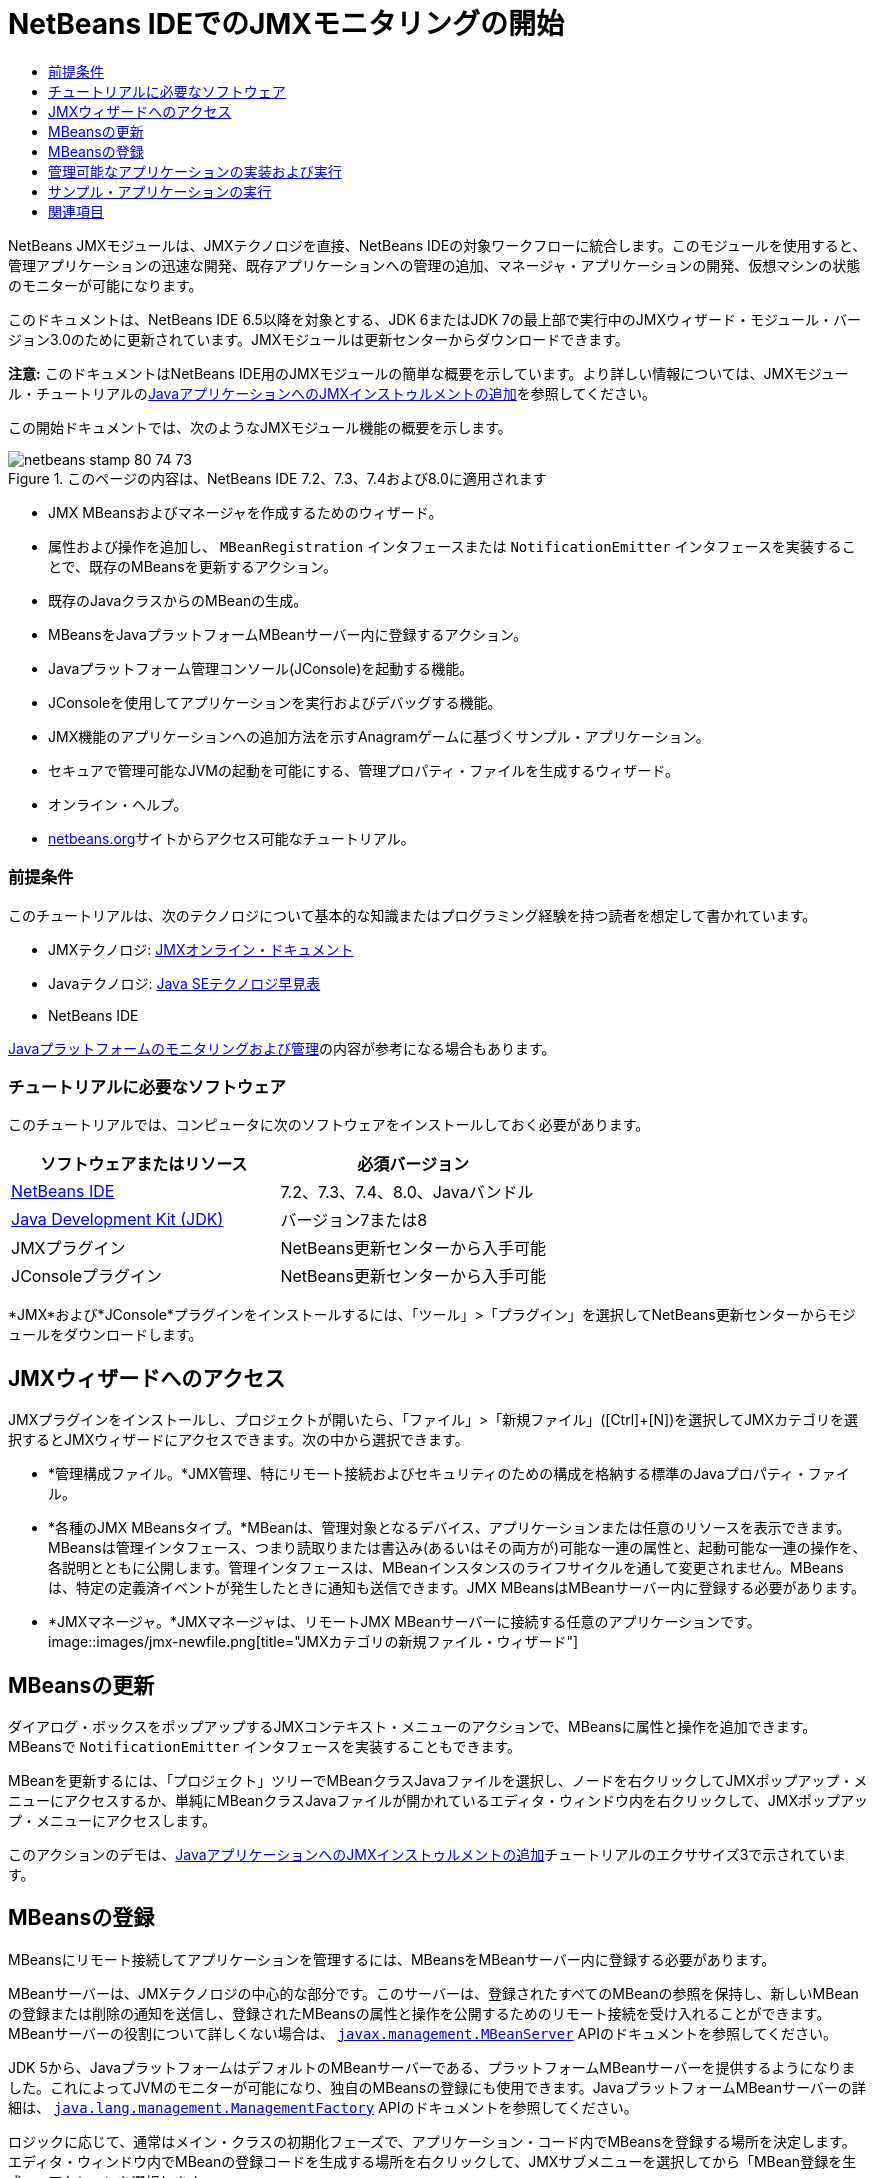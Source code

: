 // 
//     Licensed to the Apache Software Foundation (ASF) under one
//     or more contributor license agreements.  See the NOTICE file
//     distributed with this work for additional information
//     regarding copyright ownership.  The ASF licenses this file
//     to you under the Apache License, Version 2.0 (the
//     "License"); you may not use this file except in compliance
//     with the License.  You may obtain a copy of the License at
// 
//       http://www.apache.org/licenses/LICENSE-2.0
// 
//     Unless required by applicable law or agreed to in writing,
//     software distributed under the License is distributed on an
//     "AS IS" BASIS, WITHOUT WARRANTIES OR CONDITIONS OF ANY
//     KIND, either express or implied.  See the License for the
//     specific language governing permissions and limitations
//     under the License.
//

= NetBeans IDEでのJMXモニタリングの開始
:jbake-type: tutorial
:jbake-tags: tutorials 
:jbake-status: published
:syntax: true
:toc: left
:toc-title:
:description: NetBeans IDEでのJMXモニタリングの開始 - Apache NetBeans
:keywords: Apache NetBeans, Tutorials, NetBeans IDEでのJMXモニタリングの開始

NetBeans JMXモジュールは、JMXテクノロジを直接、NetBeans IDEの対象ワークフローに統合します。このモジュールを使用すると、管理アプリケーションの迅速な開発、既存アプリケーションへの管理の追加、マネージャ・アプリケーションの開発、仮想マシンの状態のモニターが可能になります。

このドキュメントは、NetBeans IDE 6.5以降を対象とする、JDK 6またはJDK 7の最上部で実行中のJMXウィザード・モジュール・バージョン3.0のために更新されています。JMXモジュールは更新センターからダウンロードできます。

*注意:* このドキュメントはNetBeans IDE用のJMXモジュールの簡単な概要を示しています。より詳しい情報については、JMXモジュール・チュートリアルのlink:jmx-tutorial.html[+JavaアプリケーションへのJMXインストゥルメントの追加+]を参照してください。

この開始ドキュメントでは、次のようなJMXモジュール機能の概要を示します。

image::images/netbeans-stamp-80-74-73.png[title="このページの内容は、NetBeans IDE 7.2、7.3、7.4および8.0に適用されます"]

* JMX MBeansおよびマネージャを作成するためのウィザード。
* 属性および操作を追加し、 ``MBeanRegistration`` インタフェースまたは ``NotificationEmitter`` インタフェースを実装することで、既存のMBeansを更新するアクション。
* 既存のJavaクラスからのMBeanの生成。
* MBeansをJavaプラットフォームMBeanサーバー内に登録するアクション。
* Javaプラットフォーム管理コンソール(JConsole)を起動する機能。
* JConsoleを使用してアプリケーションを実行およびデバッグする機能。
* JMX機能のアプリケーションへの追加方法を示すAnagramゲームに基づくサンプル・アプリケーション。
* セキュアで管理可能なJVMの起動を可能にする、管理プロパティ・ファイルを生成するウィザード。
* オンライン・ヘルプ。
* link:../../index.html[+netbeans.org+]サイトからアクセス可能なチュートリアル。


=== 前提条件

このチュートリアルは、次のテクノロジについて基本的な知識またはプログラミング経験を持つ読者を想定して書かれています。

* JMXテクノロジ: link:http://download.oracle.com/javase/6/docs/technotes/guides/jmx/index.html[+JMXオンライン・ドキュメント+]
* Javaテクノロジ: link:http://www.oracle.com/technetwork/java/javase/tech/index.html[+Java SEテクノロジ早見表+]
* NetBeans IDE

link:http://download.oracle.com/javase/6/docs/technotes/guides/management/index.html[+Javaプラットフォームのモニタリングおよび管理+]の内容が参考になる場合もあります。


=== チュートリアルに必要なソフトウェア

このチュートリアルでは、コンピュータに次のソフトウェアをインストールしておく必要があります。

|===
|ソフトウェアまたはリソース |必須バージョン 

|link:https://netbeans.org/downloads/index.html[+NetBeans IDE+] |7.2、7.3、7.4、8.0、Javaバンドル 

|link:http://www.oracle.com/technetwork/java/javase/downloads/index.html[+Java Development Kit (JDK)+] |バージョン7または8 

|JMXプラグイン |NetBeans更新センターから入手可能 

|JConsoleプラグイン |NetBeans更新センターから入手可能 
|===

*JMX*および*JConsole*プラグインをインストールするには、「ツール」>「プラグイン」を選択してNetBeans更新センターからモジュールをダウンロードします。


== JMXウィザードへのアクセス

JMXプラグインをインストールし、プロジェクトが開いたら、「ファイル」>「新規ファイル」([Ctrl]+[N])を選択してJMXカテゴリを選択するとJMXウィザードにアクセスできます。次の中から選択できます。

* *管理構成ファイル。*JMX管理、特にリモート接続およびセキュリティのための構成を格納する標準のJavaプロパティ・ファイル。
* *各種のJMX MBeansタイプ。*MBeanは、管理対象となるデバイス、アプリケーションまたは任意のリソースを表示できます。MBeansは管理インタフェース、つまり読取りまたは書込み(あるいはその両方が)可能な一連の属性と、起動可能な一連の操作を、各説明とともに公開します。管理インタフェースは、MBeanインスタンスのライフサイクルを通して変更されません。MBeansは、特定の定義済イベントが発生したときに通知も送信できます。JMX MBeansはMBeanサーバー内に登録する必要があります。
* *JMXマネージャ。*JMXマネージャは、リモートJMX MBeanサーバーに接続する任意のアプリケーションです。
image::images/jmx-newfile.png[title="JMXカテゴリの新規ファイル・ウィザード"]


== MBeansの更新

ダイアログ・ボックスをポップアップするJMXコンテキスト・メニューのアクションで、MBeansに属性と操作を追加できます。MBeansで ``NotificationEmitter`` インタフェースを実装することもできます。

MBeanを更新するには、「プロジェクト」ツリーでMBeanクラスJavaファイルを選択し、ノードを右クリックしてJMXポップアップ・メニューにアクセスするか、単純にMBeanクラスJavaファイルが開かれているエディタ・ウィンドウ内を右クリックして、JMXポップアップ・メニューにアクセスします。

このアクションのデモは、link:jmx-tutorial.html#Exercise_3[+JavaアプリケーションへのJMXインストゥルメントの追加+]チュートリアルのエクササイズ3で示されています。


== MBeansの登録

MBeansにリモート接続してアプリケーションを管理するには、MBeansをMBeanサーバー内に登録する必要があります。

MBeanサーバーは、JMXテクノロジの中心的な部分です。このサーバーは、登録されたすべてのMBeanの参照を保持し、新しいMBeanの登録または削除の通知を送信し、登録されたMBeansの属性と操作を公開するためのリモート接続を受け入れることができます。MBeanサーバーの役割について詳しくない場合は、 ``link:http://download.oracle.com/javase/6/docs/api/javax/management/MBeanServer.html[+javax.management.MBeanServer+]``  APIのドキュメントを参照してください。

JDK 5から、JavaプラットフォームはデフォルトのMBeanサーバーである、プラットフォームMBeanサーバーを提供するようになりました。これによってJVMのモニターが可能になり、独自のMBeansの登録にも使用できます。JavaプラットフォームMBeanサーバーの詳細は、 ``link:http://download.oracle.com/javase/6/docs/api/java/lang/management/ManagementFactory.html[+java.lang.management.ManagementFactory+]``  APIのドキュメントを参照してください。

ロジックに応じて、通常はメイン・クラスの初期化フェーズで、アプリケーション・コード内でMBeansを登録する場所を決定します。エディタ・ウィンドウ内でMBeanの登録コードを生成する場所を右クリックして、JMXサブメニューを選択してから「MBean登録を生成...」アクションを選択します。

このアクションのデモは、link:jmx-tutorial.html#Exercise_5[+JavaアプリケーションへのJMXインストゥルメントの追加+]チュートリアルのエクササイズ5で示されています。


== 管理可能なアプリケーションの実装および実行

JConsoleは、Java仮想マシンをモニタリングするためのJMX準拠のグラフィカル・ツールです。JConsoleは、ローカルおよびリモートのJVMの両方をモニターすることが可能で、JMXアプリケーションのモニターおよび管理に使用できます。

一般的に、管理可能なアプリケーションの実装および実行のワークフローは次のようになります。

1. MBeansを生成します。
2. MBeansに実装を追加します。
3. MBeanの登録コードを生成します。
4. JConsoleを使用してプロジェクトを実行またはデバッグします。

JMXおよびJConsoleプラグインをインストールした後は、次のボタンがツールバーに追加されます。このアクションは、メイン・メニューの「デバッグ」メニュー項目下でもアクセスできます。

|===
|ボタン |説明 

|image::images/run-project24.png[title="モニタリングおよび管理によるメイン・プロジェクトの実行のボタン"] |モニタリングおよび管理によるメイン・プロジェクトの実行 

|image::images/debug-project24.png[title="モニタリングおよび管理によるメイン・プロジェクトのデバッグのボタン"] |モニタリングおよび管理によるメイン・プロジェクトのデバッグ 

|image::images/console24.png[title="JConsole管理コンソールの起動のボタン"] |JConsole管理コンソールの起動 
|===

*注意:*JConsoleは、Javaプラットフォームの一部であり、IDEから独立して使用できます。詳細は、次のリソースを参照してください。

* link:http://download.oracle.com/javase/6/docs/technotes/tools/share/jconsole.html[+ ``jconsole`` のマニュアル・ページ+]
* link:http://download.oracle.com/javase/6/docs/technotes/guides/management/jconsole.html[+JConsoleドキュメントの使用+]


== サンプル・アプリケーションの実行

JMXモジュールには、JMXモニタリングが組み込まれたサンプル・アプリケーションが含まれます。

1. 「ファイル」>「新規プロジェクト」を選択します。
2. 「サンプル」でJMXカテゴリを選択します。
3. JMXで管理されたアナグラム・ゲーム・プロジェクトを選択します。
image::images/jmx-newproject.png[title="新規プロジェクト・ウィザードのJMXで管理されたアナグラム・ゲーム"]
4. 「次」をクリックします。指定されているデフォルトのプロジェクト名や場所の値を変更する必要はありません。「メイン・プロジェクトとして設定」チェックボックスが選択されていることを確認します。「終了」をクリックします。

*注意:*JUnitプラグインを以前にインストールしていない場合、JUnitライブラリのインストールを求めるメッセージが表示されることがあります。「リソースの問題を解決」ダイアログ・ボックスで「解決」をクリックしてインストーラを起動し、JUnitプラグインをインストールできます。プラグイン・マネージャでJUnitプラグインをインストールすることもできます。

5. プロジェクトを作成し、メイン・プロジェクトとして設定したら、モニタリングおよび管理によるメイン・プロジェクトの実行のJConsoleボタンをクリックして、JConsoleで実行します。

*注意:*コンソールからアナグラム・ゲーム・プロセスに接続しようとすると、Java Monitoring &amp; Management Consoleに「接続に失敗しました。」という警告が表示されることがあります。このチュートリアルでは、接続の認証を求めるメッセージが表示されたら、「非セキュア」をクリックできます。

このボタンをクリックすると、アナグラム・ゲームが起動されて表示されます。

image::images/jmx-anagram.png[title="アナグラム・ゲーム"]

JConsoleウィンドウも表示されます。

6. JConsoleウィンドウで、「MBeans」タブを選択して、次に示すように、左側のツリー・レイアウトで ``anagrams.toy.com`` の下のすべてのノードを展開します。
image::images/jmx-jconsole1.png[title="JConsoleウィンドウ"]
7. 「通知」ノードを選択し、下にある「サブスクライブ」ボタンをクリックして、アナグラムが解決されるたびにJConsoleが新規通知を受け取れるようにします。
8. 「アナグラム・ゲーム」ウィンドウに移動し、最初の3つか4つのアナグラムを解きます(解答はWordLibraryクラス内にありますが、次のとおりです: abstraction、ambiguous、arithmetic、backslash、...)
9. JConsoleに戻り、4つの通知を受信したことを確認します。
10. 「属性」ノードをクリックし、属性値が更新されていることを確認します。
image::images/jmx-jconsole2.png[title="更新された値を示すJConsoleウィンドウ"]
link:/about/contact_form.html?to=3&subject=Feedback:%20Getting%20Started%20with%20JMX%20Monitoring[+このチュートリアルに関するご意見をお寄せください+]



== 関連項目

このドキュメントではNetBeans IDE用のJMXモジュールの簡単な概要を示しました。より詳しい情報については、次のJMXモジュール・チュートリアルを参照してください。

* link:jmx-tutorial.html[+JavaアプリケーションへのJMXインストゥルメントの追加+]
